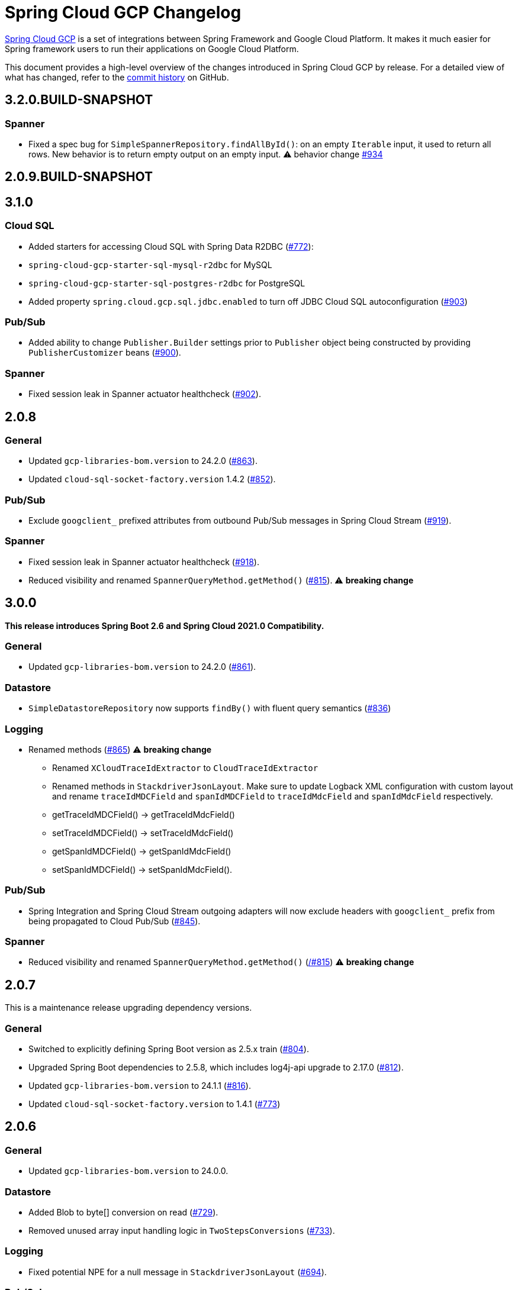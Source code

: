 = Spring Cloud GCP Changelog

https://spring.io/projects/spring-cloud-gcp[Spring Cloud GCP] is a set of integrations between Spring Framework and Google Cloud Platform. It makes it much easier for Spring framework users to run their applications on Google Cloud Platform.

This document provides a high-level overview of the changes introduced in Spring Cloud GCP by release.
For a detailed view of what has changed, refer to the https://github.com/GoogleCloudPlatform/spring-cloud-gcp/commits/main[commit history] on GitHub.

== 3.2.0.BUILD-SNAPSHOT

### Spanner
* Fixed a spec bug for `SimpleSpannerRepository.findAllById()`: on an empty `Iterable` input, it used to return all rows. New behavior is to return empty output on an empty input. ⚠ behavior change ((https://github.com/GoogleCloudPlatform/spring-cloud-gcp/pull/934[#934]))

== 2.0.9.BUILD-SNAPSHOT

== 3.1.0

### Cloud SQL
* Added starters for accessing Cloud SQL with Spring Data R2DBC (https://github.com/GoogleCloudPlatform/spring-cloud-gcp/pull/772[#772]):
* `spring-cloud-gcp-starter-sql-mysql-r2dbc` for MySQL
* `spring-cloud-gcp-starter-sql-postgres-r2dbc` for PostgreSQL
* Added property `spring.cloud.gcp.sql.jdbc.enabled` to turn off JDBC Cloud SQL autoconfiguration (https://github.com/GoogleCloudPlatform/spring-cloud-gcp/pull/903[#903])

### Pub/Sub
* Added ability to change `Publisher.Builder` settings prior to `Publisher` object being constructed by providing `PublisherCustomizer` beans (https://github.com/GoogleCloudPlatform/spring-cloud-gcp/pull/900[#900]).

### Spanner
* Fixed session leak in Spanner actuator healthcheck (https://github.com/GoogleCloudPlatform/spring-cloud-gcp/pull/902[#902]).

== 2.0.8

### General
* Updated `gcp-libraries-bom.version` to 24.2.0 (https://github.com/GoogleCloudPlatform/spring-cloud-gcp/pull/863[#863]).
* Updated `cloud-sql-socket-factory.version` 1.4.2 (https://github.com/GoogleCloudPlatform/spring-cloud-gcp/pull/852[#852]).

### Pub/Sub
* Exclude `googclient_` prefixed attributes from outbound Pub/Sub messages in Spring Cloud Stream (https://github.com/GoogleCloudPlatform/spring-cloud-gcp/pull/919[#919]).


### Spanner
* Fixed session leak in Spanner actuator healthcheck (https://github.com/GoogleCloudPlatform/spring-cloud-gcp/pull/918[#918]).
* Reduced visibility and renamed `SpannerQueryMethod.getMethod()` (https://github.com/GoogleCloudPlatform/spring-cloud-gcp/pull/815[#815]). ⚠️ **breaking change**

== 3.0.0

*This release introduces Spring Boot 2.6 and Spring Cloud 2021.0 Compatibility.*

### General

* Updated `gcp-libraries-bom.version` to 24.2.0 (https://github.com/GoogleCloudPlatform/spring-cloud-gcp/pull/861[#861]).

### Datastore
* `SimpleDatastoreRepository` now supports `findBy()` with fluent query semantics (https://github.com/GoogleCloudPlatform/spring-cloud-gcp/pull/836[#836])

### Logging

* Renamed methods (https://github.com/GoogleCloudPlatform/spring-cloud-gcp/pull/865[#865])  ⚠️ **breaking change**
  - Renamed `XCloudTraceIdExtractor` to `CloudTraceIdExtractor`
  - Renamed methods in `StackdriverJsonLayout`. Make sure to update Logback XML configuration with custom layout and rename `traceIdMDCField` and `spanIdMDCField` to `traceIdMdcField` and `spanIdMdcField` respectively.
    - getTraceIdMDCField() -> getTraceIdMdcField()
    - setTraceIdMDCField() -> setTraceIdMdcField()
    - getSpanIdMDCField() -> getSpanIdMdcField()
    - setSpanIdMDCField() -> setSpanIdMdcField(). 
  
### Pub/Sub
* Spring Integration and Spring Cloud Stream outgoing adapters will now exclude headers with `googclient_` prefix from being propagated to Cloud Pub/Sub (https://github.com/GoogleCloudPlatform/spring-cloud-gcp/pull/845[#845]).

### Spanner
* Reduced visibility and renamed `SpannerQueryMethod.getMethod()` (https://github.com/GoogleCloudPlatform/spring-cloud-gcp/pull815[/#815]) ⚠️ **breaking change**


== 2.0.7

This is a maintenance release upgrading dependency versions.

=== General

* Switched to explicitly defining Spring Boot version as 2.5.x train (https://github.com/GoogleCloudPlatform/spring-cloud-gcp/pull/804[#804]).
  * Upgraded Spring Boot dependencies to 2.5.8, which includes log4j-api upgrade to 2.17.0 (https://github.com/GoogleCloudPlatform/spring-cloud-gcp/pull/812[#812]).
* Updated `gcp-libraries-bom.version` to 24.1.1 (https://github.com/GoogleCloudPlatform/spring-cloud-gcp/pull/816[#816]).
* Updated `cloud-sql-socket-factory.version` to 1.4.1 (https://github.com/GoogleCloudPlatform/spring-cloud-gcp/pull/773[#773])


== 2.0.6

=== General

* Updated `gcp-libraries-bom.version` to 24.0.0.

=== Datastore
* Added Blob to byte[] conversion on read (https://github.com/GoogleCloudPlatform/spring-cloud-gcp/pull/729[#729]).
* Removed unused array input handling logic in `TwoStepsConversions` (https://github.com/GoogleCloudPlatform/spring-cloud-gcp/pull/733[#733]).

=== Logging
* Fixed potential NPE for a null message in `StackdriverJsonLayout` (https://github.com/GoogleCloudPlatform/spring-cloud-gcp/pull/694[#694]).


=== Pub/Sub

* Added support for per-subscription configurations for Subscriber settings. (https://github.com/GoogleCloudPlatform/spring-cloud-gcp/issues/418[#418]).
** A global custom bean for a setting takes precedence over any property-based auto-configuration.
In order to use per-subscription configuration for a Subscriber setting, the custom bean for that setting needs to be removed.
When using auto-configuration, per-subscription configuration takes precedence over global configuration.
* Added a health indicator validating for each subscription that there was a recent successfully processed message or that the backlog is under threshold. (https://github.com/GoogleCloudPlatform/spring-cloud-gcp/pull/613[#613]).

=== Spanner
* Added Spanner health indicator (https://github.com/GoogleCloudPlatform/spring-cloud-gcp/pull/643[#643]).

=== Trace
* Exposed `spring.cloud.gcp.trace.server-response-timeout-ms` property (https://github.com/GoogleCloudPlatform/spring-cloud-gcp/pull/698[#698]).


Thanks to our community contributors: @gkatzioura, @ikeyat, @mirehasfun and @mvpzone!


== 2.0.5 (2021-10-25)

=== Pub/Sub

* Fixed: Allow overriding Pub/Sub retryableCodes in pull settings (https://github.com/GoogleCloudPlatform/spring-cloud-gcp/pull/670[#670]).

== 2.0.4 (2021-08-11)

=== General

* Updated `gcp-libraries-bom.version` to 20.9.0.

=== Datastore

* Added support for `Stream` return type in both GQL and method name-based queries (https://github.com/GoogleCloudPlatform/spring-cloud-gcp/pull/551[#551]).
* Made `DatastorePageable` compatible with Spring Data 2.5.x (https://github.com/GoogleCloudPlatform/spring-cloud-gcp/pull/569[#569]).

=== Firestore

* Fixed: Unable to query by document ID. (https://github.com/GoogleCloudPlatform/spring-cloud-gcp/pull/506[#506]).
* Fixed: Attempting to infer environment credentials when using emulator. (https://github.com/GoogleCloudPlatform/spring-cloud-gcp/pull/555[#555]).
* Added support for `OrderBy` clause in method name. (https://github.com/GoogleCloudPlatform/spring-cloud-gcp/pull/516[#516]).

=== Pub/Sub

* Fixed: bean factory propagation in consumer binding (https://github.com/GoogleCloudPlatform/spring-cloud-gcp/pull/515[#515]).
* Removed workaround in `PubSubInboundChannelAdapter` ensuring error propagation during application shutdown.
This should be a no-op to users, as Spring Integration starting with v5.4.3 and Spring Cloud Stream starting with v3.1.1 use `requireSubscribers=true` on the default error channels, causing any errors reaching error channels with no subscribers to propagate an exception.
* Added IDE discovery for `management.health.pubsub.enabled` property (https://github.com/GoogleCloudPlatform/spring-cloud-gcp/pull/543[#543])

=== Secret Manager
* Fixed: `ByteString` value conversion compatibility with Spring Boot 2.5.x (https://github.com/GoogleCloudPlatform/spring-cloud-gcp/pull/496[#496]).

Thanks to our community contributors, @artemptushkin, @garywg04 and @alos!


== 2.0.3 (2021-06-08)

=== General
* Upgraded to GCP Libraries BOM 20.6.0
* Added version management for `com.google.cloud.sql:jdbc-socket-factory-core` (https://github.com/GoogleCloudPlatform/spring-cloud-gcp/pull/466[#466])

=== Cloud Pub/Sub
* Exposed publisher endpoint for message ordering (https://github.com/GoogleCloudPlatform/spring-cloud-gcp/pull/421[#421])
* Pub/Sub Health Indicator timeout increased to 2 seconds (https://github.com/GoogleCloudPlatform/spring-cloud-gcp/pull/420[#420]).
* Gated Cloud Pub/Sub emulator autoconfiguration Pub/Sub module being present and enabled (https://github.com/GoogleCloudPlatform/spring-cloud-gcp/pull/446[#446])
* `PubSubMessageHandler` now passes the original message to new success/failure callbacks, allowing applications to track message publish status (https://github.com/GoogleCloudPlatform/spring-cloud-gcp/pull/482[#482]).
 The old `PubSubMessageHandler.setPublishCallback()` method is now deprecated.

=== Cloud Spanner
* Stopped Cloud Spanner emulator autoconfiguration from triggering default credentials creation (https://github.com/GoogleCloudPlatform/spring-cloud-gcp/pull/457[#457]).
* Added ability to customize arbitrary `SpannerOptions` settings by configuring a `SpannerOptionsCustomizer` bean (https://github.com/GoogleCloudPlatform/spring-cloud-gcp/pull/489[#489]).

=== Cloud SQL
* Added IAM authentication option for PostgreSQL (https://github.com/GoogleCloudPlatform/spring-cloud-gcp/pull/488[#488]).
* Enabled placeholder interpretation in Cloud SQL properties (https://github.com/GoogleCloudPlatform/spring-cloud-gcp/pull/495[#495]).

Thanks to our community contributors, @herder and @melburne!

== 2.0.2 (2021-03-25)

=== General

* Upgraded to Spring Cloud 2020.0.2 and Spring Boot 2.4.4
* Upgraded to Google Cloud Libraries BOM 19.2.1
* Added Java 16 support (https://github.com/GoogleCloudPlatform/spring-cloud-gcp/issues/391[#391])
* Various code quality improvements with the help of SonarCloud.

=== Cloud SQL

* Disabled `CloudSqlEnvironmentPostProcessor` in bootstrap context (https://github.com/GoogleCloudPlatform/spring-cloud-gcp/issues/273[#273])
** This enables the use of Secrets Manager property placeholders together with Cloud SQL configuration.

=== BigQuery

* Fixed a bug in the `BigQueryFileMessageHandler` where it referenced the wrong variable in the setter (https://github.com/GoogleCloudPlatform/spring-cloud-gcp/issues/270[#270])

=== Datastore

* Added `storeOnDisk` and `dataDir` configuration properties for Datastore Emulator (https://github.com/GoogleCloudPlatform/spring-cloud-gcp/issues/344[#344])
* Fixed resolution of references and descendants for subclasses (https://github.com/GoogleCloudPlatform/spring-cloud-gcp/issues/377[#377])

=== Firestore

* Modified `Firestore.withParent()` to accept `String` instead of `Object` (https://github.com/GoogleCloudPlatform/spring-cloud-gcp/issues/315[#315])

=== Logging

* Fixed the JSON layout logging levels mapping (https://github.com/GoogleCloudPlatform/spring-cloud-gcp/issues/314[#314])

=== Pub/Sub

* In Cloud Stream Pub/Sub Binder, added support for specifying a custom subscription as a consumer endpoint (https://github.com/GoogleCloudPlatform/spring-cloud-gcp/issues/262[#262])
* Added `PubSubAdmin.createSubscription(Subscription.Builder)` to allow access to all subscription properties (https://github.com/GoogleCloudPlatform/spring-cloud-gcp/issues/343[#343])
* Added warnings about the use of `returnImmediately=true` (https://github.com/GoogleCloudPlatform/spring-cloud-gcp/issues/354[#354])
* Added Cloud Stream Dead Letter Topic support (https://github.com/GoogleCloudPlatform/spring-cloud-gcp/issues/358[#358])
* Added support for custom subscription name for Pub/Sub health check (https://github.com/GoogleCloudPlatform/spring-cloud-gcp/issues/330[#330])
* Added support for message ordering when publishing (https://github.com/GoogleCloudPlatform/spring-cloud-gcp/issues/408[#408])
** Introduced `spring.cloud.gcp.pubsub.publisher.enable-message-ordering` and `GcpPubSubHeaders.ORDERING_KEY` header

=== Storage

* Fixed: `PathResourceResolver` can't resolve a `GoogleStorageResource` due to no Google Storage `UrlStreamHandler` (https://github.com/GoogleCloudPlatform/spring-cloud-gcp/issues/210[#210])

== 2.0.1 (2021-02-04)

=== General

* Upgraded to Spring Cloud 2020.0.1 and Spring Boot 2.4.2 (https://github.com/GoogleCloudPlatform/spring-cloud-gcp/issues/233[#233])
* Multiple code quality improvements with help from SonarCloud

=== Firestore

* Fixed: Firestore emulator not using configured project id (https://github.com/GoogleCloudPlatform/spring-cloud-gcp/issues/211[#211])

=== Logging

* Fixed: Trace ID not populated when using `AsyncAppender` (https://github.com/GoogleCloudPlatform/spring-cloud-gcp/issues/196[#196])
* Made `StackdriverJsonLayout` more customizable with support for logging event enhancers (https://github.com/GoogleCloudPlatform/spring-cloud-gcp/issues/208[#208])
** Added an extension for Logstash markers support

=== Pub/Sub

* Fixed: Spring Cloud Stream unable to setup subscription to a topic in a different GCP project (https://github.com/GoogleCloudPlatform/spring-cloud-gcp/issues/232[#232])

=== Spanner

* Fixed session leak with aborted read/write transactions (https://github.com/GoogleCloudPlatform/spring-cloud-gcp/issues/251[#251])

== 2.0.0 (2021-01-06)

=== General

* Compatible with Spring Cloud `2020.0.0` (Ilford release train)
* Package renamed from `org.springframework.cloud.gcp` to `com.google.cloud.spring`
* Maven coordinates now use `com.google.cloud` as the group ID
* All `deprecated` items removed

For a full list, please see the https://googlecloudplatform.github.io/spring-cloud-gcp/reference/html/index.html#migration-guide-from-spring-cloud-gcp-1-x-to-2-x[2.x migration guide].

=== Cloud SQL

* Replaced `CloudSqlAutoConfiguration` with `CloudSqlEnvironmentPostProcessor` (https://github.com/GoogleCloudPlatform/spring-cloud-gcp/issues/131[#131])

=== Datastore

* Fixed auditing when running through `DatastoreTemplate.performTransaction()` (https://github.com/GoogleCloudPlatform/spring-cloud-gcp/issues/157[#157])
* Fixed `findAll(example, pageable)` ignores `@Reference` annotated fields (https://github.com/GoogleCloudPlatform/spring-cloud-gcp/issues/177[#177])

=== Firestore

* Resolved 10 simultaneous writes limitation (https://github.com/GoogleCloudPlatform/spring-cloud-gcp/issues/135[#135])
* Added update time and optimistic locking support (https://github.com/GoogleCloudPlatform/spring-cloud-gcp/issues/171[#171])

=== KMS

* Added Cloud Key Management Service (KMS) support (https://github.com/GoogleCloudPlatform/spring-cloud-gcp/issues/175[#175])
** Spring Boot starter, sample, and documentation included

=== Logging

* Added support for trace with async logging (https://github.com/GoogleCloudPlatform/spring-cloud-gcp/issues/197[#197])

=== Metrics

* Multiple fixes for the metrics auto-config and sample (https://github.com/GoogleCloudPlatform/spring-cloud-gcp/issues/121[#121])

=== Pub/Sub

* Addded support for binder customizers (https://github.com/GoogleCloudPlatform/spring-cloud-gcp/issues/186[#186])

=== Secret Manager

* Changed secret manager module to use v1 instead of v1beta (https://github.com/GoogleCloudPlatform/spring-cloud-gcp/issues/173[#173])

=== Spanner

* Added support `spring.cloud.gcp.project-id` property for Spanner Emulator config (https://github.com/GoogleCloudPlatform/spring-cloud-gcp/issues/123[#123])

== 1.2.7 (TBD)

=== Pub/Sub

* Fixed Pub/Sub emulator `ManagedChannel` shutdown (https://github.com/spring-cloud/spring-cloud-gcp/issues/2583[#2583])

== 1.2.6.RELEASE (2020-11-09)

=== General

* Added `proxyBeanMethods = false` to configuration classes for better GraalVM support (https://github.com/spring-cloud/spring-cloud-gcp/issues/2525[#2525])
* Updated `gcp-libraries-bom.version` to 13.4.0 (https://github.com/spring-cloud/spring-cloud-gcp/issues/2571[#2571])

=== Pub/Sub

* Differentiate between Publisher and Subscriber `TransportChannelProvider` (https://github.com/spring-cloud/spring-cloud-gcp/issues/2520[#2520])
** If you've been overwriting the auto-configured `transportChannelProvider` bean for Pub/Sub, you will need to rename it to `{"subscriberTransportChannelProvider", "publisherTransportChannelProvider"}`.
* Better generics for ack operations in `PubSubSubscriberOperations` (https://github.com/spring-cloud/spring-cloud-gcp/issues/2539[#2539])
** This a minor breaking change if you have a custom implementation of `PubSubSubscriberOperations`.
* Fixed: With MessageHistory enabled, sending a Pub/Sub message and consuming it in a subscription fails due to `IllegalArgumentException` (https://github.com/spring-cloud/spring-cloud-gcp/issues/2562[#2562])

=== Cloud SQL

* Added support for configuring Cloud SQL ipTypes with the `spring.cloud.gcp.sql.ip-types` property (https://github.com/spring-cloud/spring-cloud-gcp/issues/2513[#2513])
* Fixed: starter-sql-mysql doesn't override `spring.datasource.url` (https://github.com/spring-cloud/spring-cloud-gcp/issues/2537[#2537])

=== Spanner

* Added NUMERIC data type support for Spanner (BigDecimal) (https://github.com/spring-cloud/spring-cloud-gcp/issues/2515[#2515])

=== Firestore

* Fixed: StructuredQuery.from cannot have more than one collection selector (https://github.com/spring-cloud/spring-cloud-gcp/issues/2510[#2510])
* Added query methods that return `Slice` to `DatastoreTemplate` to allow pagination (https://github.com/spring-cloud/spring-cloud-gcp/issues/2541[#2541])
* Added support for `is not equal` and `not in` filters in method name based queries (https://github.com/spring-cloud/spring-cloud-gcp/issues/2563[#2563])

== 1.2.5.RELEASE (2020-08-28)

=== Secret Manager

* Fixed: Spring GCP Secrets references not working when using Spring Cloud Server (https://github.com/spring-cloud/spring-cloud-gcp/issues/2483[#2483])
* Fixed: Spring boot error when using google-cloud-secretmanager library without spring-cloud-gcp-starter-secretmanager (https://github.com/spring-cloud/spring-cloud-gcp/issues/2506[#2506])

=== Pub/Sub

* Added support for composite actuator contributor for multiple Pub/Sub templates (https://github.com/spring-cloud/spring-cloud-gcp/issues/2493[#2493])

=== Datastore

* Added value nullity check to avoid NPE with primitive types (https://github.com/spring-cloud/spring-cloud-gcp/issues/2505[#2505])

== 1.2.4.RELEASE (2020-07-31)

=== General

* Upgraded GCP libraries BOM and other dependencies (https://github.com/spring-cloud/spring-cloud-gcp/issues/2477[#2477])

=== Metrics

* New Spring Cloud GCP starter, `spring-cloud-gcp-starter-metrics`, configures Micrometer Stackdriver to automatically pick up project ID and credentials (thanks to @eddumelendez).
* Added Metrics Sample App (https://github.com/spring-cloud/spring-cloud-gcp/issues/2455[#2455])

=== Firebase Security

* Allow `projectId` override in Firebase Authentication (https://github.com/spring-cloud/spring-cloud-gcp/issues/2405[#2405])

=== Spanner

* Allow `Pageable` and `Sort` in method-style (part-tree) queries (https://github.com/spring-cloud/spring-cloud-gcp/issues/2394[#2394])
* Fixed: `NullPointerException` when passing the null value for nullable column (https://github.com/spring-cloud/spring-cloud-gcp/issues/2448[#2448])

=== Secret Manager

* Added additional operations for managing secret versions with `SecretManagerTemplate` (thanks to @kioie)

=== Storage

* Added the `spring.cloud.gcp.storage.project-id` autoconfig property (https://github.com/spring-cloud/spring-cloud-gcp/issues/2440[#2440])
* Additional GCS Spring Integration file filters `GcsAcceptModifiedAfterFileListFilter` and `GcsDiscardRecentModifiedFileListFilter` (thanks to @hosainnet)

=== Datastore

* Fixed: Unable to exclude indexes on nested properties of embedded entity (https://github.com/spring-cloud/spring-cloud-gcp/issues/2439[#2439])
* Fixed slice query execution in `PartTreeDatastoreQuery` (https://github.com/spring-cloud/spring-cloud-gcp/issues/2452[#2452])
* Fixed `null` handling for ID in query-by-example (https://github.com/spring-cloud/spring-cloud-gcp/issues/2471[#2471])

=== Pub/Sub

* Added `maxMessages` to `PubSubReactiveFactory.poll` (https://github.com/spring-cloud/spring-cloud-gcp/issues/2441[#2441])
* Control sync/async publish in Spring Cloud Stream binder (https://github.com/spring-cloud/spring-cloud-gcp/issues/2473[#2473])

=== Firestore

* Add subcollection support for `FirestoreTemplate` (https://github.com/spring-cloud/spring-cloud-gcp/issues/2434[#2434])
* Added support for automatic ID generation (https://github.com/spring-cloud/spring-cloud-gcp/issues/2466[#2466])
* Added `FirestoreTemplate` reference documentation (https://github.com/spring-cloud/spring-cloud-gcp/issues/2480[#2480])

== 1.2.3.RELEASE (2020-05-29)

=== General

* Upgrade to latest libraries bom and sql socket factory (https://github.com/spring-cloud/spring-cloud-gcp/issues/2373[#2373])
* Make transaction managers conditional on enabled flag for Spanner and Datastore (https://github.com/spring-cloud/spring-cloud-gcp/issues/2376[#2376])

=== Logging

NOTE: As we upgraded to the latest version of `google-cloud-logging-logback`, we picked up a https://github.com/googleapis/java-logging-logback/pull/43[breaking change] where the log entry payload is now written in JSON rather than plain text.
So, if you're reading log entries back from Cloud Logging using `LogEntry.getPayload()`, make sure to cast the returned payload object to `JsonPayload` instead of `StringPayload`.

=== Secret Manager

NOTE: This version introduced several breaking changes to Secret Manager property source.
Please see the https://cloud.spring.io/spring-cloud-static/spring-cloud-gcp/1.2.3.RELEASE/reference/html/#secret-manager-property-source)[reference documentation] for the new way for accessing secrets as properties.

* Remove the version property in secret manager (https://github.com/spring-cloud/spring-cloud-gcp/issues/2270[#2270])
* Secret manager template with project (https://github.com/spring-cloud/spring-cloud-gcp/issues/2283[#2283]) (https://github.com/spring-cloud/spring-cloud-gcp/issues/2284[#2284])
* Create protocol for specifying secrets' project and versions (https://github.com/spring-cloud/spring-cloud-gcp/issues/2302[#2302])
* Add secret manager autoconfigure property (https://github.com/spring-cloud/spring-cloud-gcp/issues/2363[#2363])

=== Pub/Sub
* New async pull methods in `Pub/Sub Template`, as well as fully asynchronous `PubSubReactiveFactory.poll()` (https://github.com/spring-cloud/spring-cloud-gcp/pull/2227[#2227])
* Suppress exception in Pub/Sub adapter in AUTO_ACK and MANUAL modes (https://github.com/spring-cloud/spring-cloud-gcp/issues/2319[#2319])
* Make 403 an allowable Pub/Sub UP status (https://github.com/spring-cloud/spring-cloud-gcp/issues/2385[#2385])

=== Trace

* Support Extra Propagation Fields with Trace (https://github.com/spring-cloud/spring-cloud-gcp/issues/2290[#2290])

=== Spanner

* Fix @Where with ORDER BY query generation (https://github.com/spring-cloud/spring-cloud-gcp/issues/2267[#2267])
* Add SpannerOptions auto-configuration for emulator (https://github.com/spring-cloud/spring-cloud-gcp/issues/2356[#2356])

=== Datastore

* Support for nested properties in PartTree methods (https://github.com/spring-cloud/spring-cloud-gcp/issues/2307[#2307])
* Datastore Projections should restrict query to contain only the necessary fields (https://github.com/spring-cloud/spring-cloud-gcp/issues/2335[#2335])
* Support custom maps (https://github.com/spring-cloud/spring-cloud-gcp/issues/2345[#2345])

=== Firestore

* Firestore nested properties (https://github.com/spring-cloud/spring-cloud-gcp/issues/2300[#2300])
* Add autoconfiguration for Firestore Emulator (https://github.com/spring-cloud/spring-cloud-gcp/issues/2244[#2244])
* Add support for Firestore Sort PartTree queries (https://github.com/spring-cloud/spring-cloud-gcp/issues/2341[#2341])
* Add child collection to the entity class in Firestore sample (https://github.com/spring-cloud/spring-cloud-gcp/issues/2388[#2388])

=== Vision

* Allow users to provide the ImageContext in CloudVisionTemplate (https://github.com/spring-cloud/spring-cloud-gcp/issues/2286[#2286])

=== Firebase Security

* Make Firebase Security Autoconfiguration conditional (https://github.com/spring-cloud/spring-cloud-gcp/issues/2258[#2258])
Thank you to the contributors from our user community: @eddumelendez, @mzeijen, @s13o, @acet, @guillaumeblaquiere

== 1.2.2.RELEASE (2020-03-04)

=== General

* Switched to using GCP Libraries BOM for managing GCP library versions (https://github.com/spring-cloud/spring-cloud-gcp/issues/2109[#2109])
* Core auto-configuration can now be disabled with `spring.cloud.gcp.core.enabled=false` (https://github.com/spring-cloud/spring-cloud-gcp/issues/2147[#2147])
* Reference documentation improvements
* Two new modules: Firebase Auth and Secret Manager

=== Datastore

* Support lazy loading entities using @LazyReference (https://github.com/spring-cloud/spring-cloud-gcp/issues/2104[#2104])
* Made existsById more efficient by retrieving only the key field (https://github.com/spring-cloud/spring-cloud-gcp/issues/2127[#2127])
* Projections now work with the Slice return type (https://github.com/spring-cloud/spring-cloud-gcp/issues/2133[#2133]) and GQL queries (https://github.com/spring-cloud/spring-cloud-gcp/issues/2139[#2139]) in repositories
* Improved repository method name validation (https://github.com/spring-cloud/spring-cloud-gcp/issues/2155[#2155])
* Fixed delete for void repository method return type (https://github.com/spring-cloud/spring-cloud-gcp/issues/2169[#2169])

=== Firebase (NEW)

* Introduced Firebase Authentication module (https://github.com/spring-cloud/spring-cloud-gcp/issues/2111[#2111])

=== Firestore

* Added IN support in name-based queries (https://github.com/spring-cloud/spring-cloud-gcp/issues/2054[#2054])

=== Pub/Sub

* ACK_MODE is now configurable using stream binders (https://github.com/spring-cloud/spring-cloud-gcp/issues/2079[#2079])
* Added HealthIndicator implementation (https://github.com/spring-cloud/spring-cloud-gcp/issues/2030[#2030])
* Fixed: `PubSubReactiveFactory.poll` doesn't handle exceptions thrown by the `PubSubSubscriberOperations` (https://github.com/spring-cloud/spring-cloud-gcp/issues/2229[#2229])
** NOTE: previously silently ignored exceptions are now forwarded to the Flux

=== Secret Manager (NEW)

* Bootstrap Property Source which loads secrets from Secret Manager to be accessible as environment properties to your application (https://github.com/spring-cloud/spring-cloud-gcp/issues/2168[#2168])
* SecretManagerTemplate implementation (https://github.com/spring-cloud/spring-cloud-gcp/issues/2195[#2195])
* New Secret Manager sample app (https://github.com/spring-cloud/spring-cloud-gcp/issues/2190[#2190])

=== Spanner

* Fixed java.util.Date conversion and added LocalDate and LocalDateTime support (https://github.com/spring-cloud/spring-cloud-gcp/issues/2067[#2067])
* Added support for non-Key ID types in Spring Data REST repositories (https://github.com/spring-cloud/spring-cloud-gcp/issues/2049[#2049])
* Optimized eager loading for interleaved properties (https://github.com/spring-cloud/spring-cloud-gcp/issues/2110[#2110]) (https://github.com/spring-cloud/spring-cloud-gcp/issues/2165[#2165])
* Enable using PENDING_COMMIT_TIMESTAMP in Spring Data Spanner (https://github.com/spring-cloud/spring-cloud-gcp/issues/2203[#2203])

=== Storage

* Added ability to provide initial file contents on blob creation (https://github.com/spring-cloud/spring-cloud-gcp/issues/2097[#2097])
* You can now use a comparator with GcsStreamingMessageSource to process blobs from Cloud Storage in an ordered manner. (https://github.com/spring-cloud/spring-cloud-gcp/issues/2117[#2117])
* Fixed GCS emulator BlobInfo update time initialization (https://github.com/spring-cloud/spring-cloud-gcp/issues/2113[#2113])

=== Trace

* Hid trace scheduler from Spring Sleuth (https://github.com/spring-cloud/spring-cloud-gcp/issues/2158[#2158])

== 1.2.1.RELEASE (2019-12-20)

=== Spanner

* Fixed java.sql.Timestamp to com.google.cloud.Timestamp conversion (https://github.com/spring-cloud/spring-cloud-gcp/issues/2064[#2064])

=== Pub/Sub

* Fixed AUTO_ACK acking behavior in PubSubInboundChannelAdapter (https://github.com/spring-cloud/spring-cloud-gcp/issues/2075[#2075])

== 1.2.0.RELEASE (2019-11-26)

=== BigQuery

* New module
* Autoconfiguration for the BigQuery client objects with credentials needed to interface with BigQuery
* A Spring Integration message handler for loading data into BigQuery tables in your Spring integration pipelines

=== Cloud Foundry

* Created a separate starter for Cloud Foundry: spring-cloud-gcp-starter-cloudfoundry

=== Datastore

* Datastore emulator support and auto-configuration
* Entity Inheritance Hierarchies support
* Query by example
* Support Pagination for @Query annotated methods
* Support key fields in name-based query methods
* Events and Auditing support
* Support for multiple namespaces
* Spring Boot Actuator Support for Datastore Health Indicator (https://github.com/spring-cloud/spring-cloud-gcp/issues/1423[#1423])

=== Firestore

* Spring Data Reactive Repositories for Cloud Firestore
* Cloud Firestore Spring Boot Starter

=== Logging

* Additional metadata support for JSON logging (https://github.com/spring-cloud/spring-cloud-gcp/issues/1310[#1310])
* Add service context for Stackdriver Error Reporting
* Add option to add custom json to log messages
* A separate module for Logging outside of autoconfiguration (https://github.com/spring-cloud/spring-cloud-gcp/issues/1455[#1455])

=== Pub/Sub

* PubsubTemplate publish to topics in other projects (https://github.com/spring-cloud/spring-cloud-gcp/issues/1678[#1678])
* PubsubTemplate subscribe in other projects (https://github.com/spring-cloud/spring-cloud-gcp/issues/1880[#1880])
* Reactive support for Pub/Sub subscription (https://github.com/spring-cloud/spring-cloud-gcp/issues/1461[#1461])
* Spring Integration - Pollable Message Source (using Pub/Sub Synchronous Pull) (https://github.com/spring-cloud/spring-cloud-gcp/issues/1321[#1321])
* Pubsub stream binder via synchronous pull (https://github.com/spring-cloud/spring-cloud-gcp/issues/1419[#1419])
* Add keepalive property to pubsub; set default at 5 minutes (https://github.com/spring-cloud/spring-cloud-gcp/issues/1807[#1807])
* Change thread pools to create daemon threads that do not prevent JVM shutdown (https://github.com/spring-cloud/spring-cloud-gcp/issues/2010[#2010])
** This is a change in behavior for non-web applications that subscribe to a Cloud Pub/Sub topic.
The subscription threads used to keep the application alive, but will now allow the application to shut down if no other work needs to be done.
* Added original message to the throwable for Pub/Sub publish failures (https://github.com/spring-cloud/spring-cloud-gcp/issues/2020[#2020])

=== IAP

* Added support to allow multiple IAP audience claims (https://github.com/spring-cloud/spring-cloud-gcp/issues/1856[#1856])

=== Spanner

* Expose Spanner failIfPoolExhausted property (https://github.com/spring-cloud/spring-cloud-gcp/issues/1889[#1889])
* Lazy fetch support for interleaved collections (https://github.com/spring-cloud/spring-cloud-gcp/issues/1460[#1460])
* Bounded staleness option support (https://github.com/spring-cloud/spring-cloud-gcp/issues/1727[#1727])
* Spring Data Spanner Repositories `In` clause queries support (https://github.com/spring-cloud/spring-cloud-gcp/issues/1701[#1701])
* Spanner array param binding
* Events and Auditing support
* Multi-Instance support (https://github.com/spring-cloud/spring-cloud-gcp/issues/1530[#1530])
* Fixed conversion for timestamps older than unix epoch (https://github.com/spring-cloud/spring-cloud-gcp/issues/2043[#2043])
* Fixed REST Repositories PUT by populating key fields when virtual key property is set (https://github.com/spring-cloud/spring-cloud-gcp/issues/2053[#2053])

=== Spring Cloud Bus

* Spring Cloud Config and Bus over Pub/Sub sample/docs (https://github.com/spring-cloud/spring-cloud-gcp/issues/1550[#1550])

=== Vision

* Cloud Vision Document OCR support

== 1.1.0.RELEASE (2019-01-22)

* https://cloud.google.com/blog/products/application-development/announcing-spring-cloud-gcp-1-1-deepening-ties-pivotals-spring-framework[1.1 announcement]

== 1.0.0.RELEASE (2018-09-18)

* https://cloud.google.com/blog/products/gcp/calling-java-developers-spring-cloud-gcp-1-0-is-now-generally-available[1.0 announcement]
